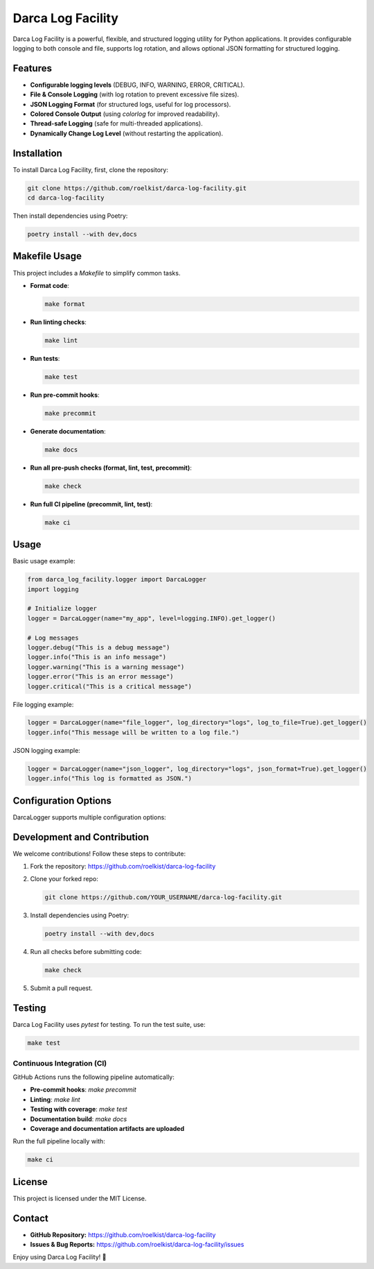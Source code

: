 ==================================
Darca Log Facility
==================================

.. image:: coverage.svg
   :alt: Test Coverage
   :target: coverage.svg

Darca Log Facility is a powerful, flexible, and structured logging utility for Python applications.
It provides configurable logging to both console and file, supports log rotation, and allows 
optional JSON formatting for structured logging.

Features
--------

- **Configurable logging levels** (DEBUG, INFO, WARNING, ERROR, CRITICAL).
- **File & Console Logging** (with log rotation to prevent excessive file sizes).
- **JSON Logging Format** (for structured logs, useful for log processors).
- **Colored Console Output** (using `colorlog` for improved readability).
- **Thread-safe Logging** (safe for multi-threaded applications).
- **Dynamically Change Log Level** (without restarting the application).

Installation
------------

To install Darca Log Facility, first, clone the repository:

.. code-block:: sh

    git clone https://github.com/roelkist/darca-log-facility.git
    cd darca-log-facility

Then install dependencies using Poetry:

.. code-block:: sh

    poetry install --with dev,docs

Makefile Usage
--------------

This project includes a `Makefile` to simplify common tasks.

- **Format code**:

  .. code-block:: sh

      make format

- **Run linting checks**:

  .. code-block:: sh

      make lint

- **Run tests**:

  .. code-block:: sh

      make test

- **Run pre-commit hooks**:

  .. code-block:: sh

      make precommit

- **Generate documentation**:

  .. code-block:: sh

      make docs

- **Run all pre-push checks (format, lint, test, precommit)**:

  .. code-block:: sh

      make check

- **Run full CI pipeline (precommit, lint, test)**:

  .. code-block:: sh

      make ci

Usage
-----

Basic usage example:

.. code-block:: python

    from darca_log_facility.logger import DarcaLogger
    import logging

    # Initialize logger
    logger = DarcaLogger(name="my_app", level=logging.INFO).get_logger()

    # Log messages
    logger.debug("This is a debug message")
    logger.info("This is an info message")
    logger.warning("This is a warning message")
    logger.error("This is an error message")
    logger.critical("This is a critical message")

File logging example:

.. code-block:: python

    logger = DarcaLogger(name="file_logger", log_directory="logs", log_to_file=True).get_logger()
    logger.info("This message will be written to a log file.")

JSON logging example:

.. code-block:: python

    logger = DarcaLogger(name="json_logger", log_directory="logs", json_format=True).get_logger()
    logger.info("This log is formatted as JSON.")

Configuration Options
---------------------

DarcaLogger supports multiple configuration options:

+------------------+-----------------------------------------+---------------------------+
| Parameter       | Description                             | Default Value             |
+==================+=========================================+===========================+
| name            | Name of the logger                      | `"app"`                   |
+------------------+-----------------------------------------+---------------------------+
| level           | Logging level (DEBUG, INFO, etc.)       | `logging.INFO`            |
+------------------+-----------------------------------------+---------------------------+
| log_directory   | Directory to store log files            | `"logs"`                  |
+------------------+-----------------------------------------+---------------------------+
| max_file_size   | Max size of a log file before rotating  | `5MB`                     |
+------------------+-----------------------------------------+---------------------------+
| backup_count    | Number of rotated log files to keep     | `5`                       |
+------------------+-----------------------------------------+---------------------------+
| json_format     | Whether to format logs in JSON         | `False`                   |
+------------------+-----------------------------------------+---------------------------+

Development and Contribution
----------------------------

We welcome contributions! Follow these steps to contribute:

1. Fork the repository: https://github.com/roelkist/darca-log-facility
2. Clone your forked repo:

   .. code-block:: sh

       git clone https://github.com/YOUR_USERNAME/darca-log-facility.git

3. Install dependencies using Poetry:

   .. code-block:: sh

       poetry install --with dev,docs

4. Run all checks before submitting code:

   .. code-block:: sh

       make check

5. Submit a pull request.

Testing
-------

Darca Log Facility uses `pytest` for testing. To run the test suite, use:

.. code-block:: sh

    make test

Continuous Integration (CI)
===========================

GitHub Actions runs the following pipeline automatically:

- **Pre-commit hooks**: `make precommit`
- **Linting**: `make lint`
- **Testing with coverage**: `make test`
- **Documentation build**: `make docs`
- **Coverage and documentation artifacts are uploaded**

Run the full pipeline locally with:

.. code-block:: bash

    make ci

License
-------

This project is licensed under the MIT License.

Contact
-------

- **GitHub Repository:** https://github.com/roelkist/darca-log-facility
- **Issues & Bug Reports:** https://github.com/roelkist/darca-log-facility/issues

Enjoy using Darca Log Facility! 🚀
